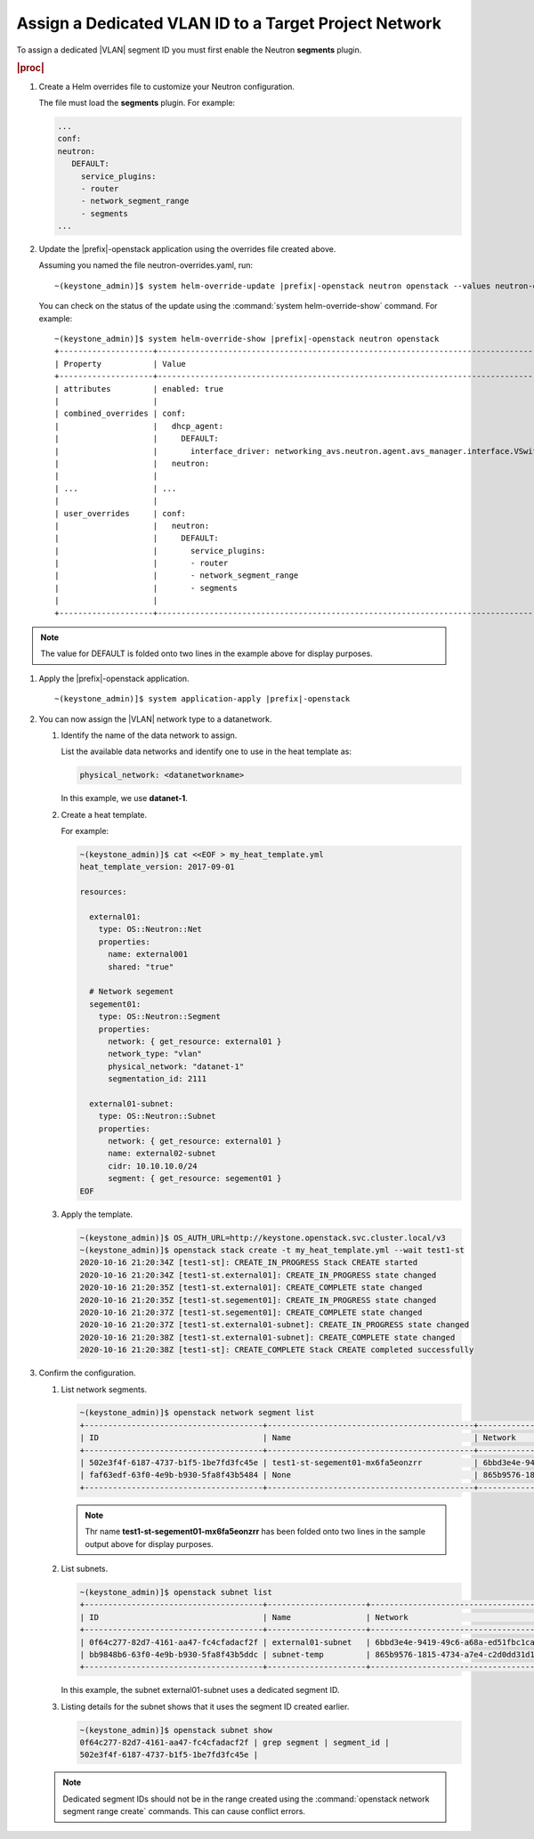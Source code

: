
.. dkn1600946881404
.. _dkn1600946881404:

======================================================
Assign a Dedicated VLAN ID to a Target Project Network
======================================================

To assign a dedicated |VLAN| segment ID you must first enable the Neutron
**segments** plugin.

.. rubric:: |proc|

#.  Create a Helm overrides file to customize your Neutron configuration.

    The file must load the **segments** plugin. For example:

    .. code-block:: none

        ...
        conf:
        neutron:
           DEFAULT:
             service_plugins:
             - router
             - network_segment_range
             - segments
        ...

#.  Update the |prefix|-openstack application using the overrides file created above.

    Assuming you named the file neutron-overrides.yaml, run:

    .. parsed-literal::

        ~(keystone_admin)]$ system helm-override-update |prefix|-openstack neutron openstack --values neutron-overrides.yaml

    You can check on the status of the update using the
    :command:`system helm-override-show` command. For example:

    .. parsed-literal::

        ~(keystone_admin)]$ system helm-override-show |prefix|-openstack neutron openstack
        +--------------------+---------------------------------------------------------------------------------------------------------------------+
        | Property           | Value                                                                                                               |
        +--------------------+---------------------------------------------------------------------------------------------------------------------+
        | attributes         | enabled: true                                                                                                       |
        |                    |                                                                                                                     |
        | combined_overrides | conf:                                                                                                               |
        |                    |   dhcp_agent:                                                                                                       |
        |                    |     DEFAULT:                                                                                                        |
        |                    |       interface_driver: networking_avs.neutron.agent.avs_manager.interface.VSwitchInterfaceDriver                   |
        |                    |   neutron:                                                                                                          |
        |                    |                                                                                                                     |
        | ...                | ...                                                                                                                 |
        |                    |                                                                                                                     |
        | user_overrides     | conf:                                                                                                               |
        |                    |   neutron:                                                                                                          |
        |                    |     DEFAULT:                                                                                                        |
        |                    |       service_plugins:                                                                                              |
        |                    |       - router                                                                                                      |
        |                    |       - network_segment_range                                                                                       |
        |                    |       - segments                                                                                                    |
        |                    |                                                                                                                     |
        +--------------------+---------------------------------------------------------------------------------------------------------------------+

.. note::

    The value for DEFAULT is folded onto two lines in the example above for
    display purposes.

#.  Apply the |prefix|-openstack application.

    .. parsed-literal::

        ~(keystone_admin)]$ system application-apply |prefix|-openstack

#.  You can now assign the |VLAN| network type to a datanetwork.

    #.  Identify the name of the data network to assign.

        List the available data networks and identify one to use in the heat
        template as:

        .. code-block:: none

            physical_network: <datanetworkname>

        In this example, we use **datanet-1**.

    #.  Create a heat template.

        For example:

        .. code-block:: none

            ~(keystone_admin)]$ cat <<EOF > my_heat_template.yml
            heat_template_version: 2017-09-01

            resources:

              external01:
                type: OS::Neutron::Net
                properties:
                  name: external001
                  shared: "true"

              # Network segement
              segement01:
                type: OS::Neutron::Segment
                properties:
                  network: { get_resource: external01 }
                  network_type: "vlan"
                  physical_network: "datanet-1"
                  segmentation_id: 2111

              external01-subnet:
                type: OS::Neutron::Subnet
                properties:
                  network: { get_resource: external01 }
                  name: external02-subnet
                  cidr: 10.10.10.0/24
                  segment: { get_resource: segement01 }
            EOF

    #.  Apply the template.

        .. code-block:: none

            ~(keystone_admin)]$ OS_AUTH_URL=http://keystone.openstack.svc.cluster.local/v3
            ~(keystone_admin)]$ openstack stack create -t my_heat_template.yml --wait test1-st
            2020-10-16 21:20:34Z [test1-st]: CREATE_IN_PROGRESS Stack CREATE started
            2020-10-16 21:20:34Z [test1-st.external01]: CREATE_IN_PROGRESS state changed
            2020-10-16 21:20:35Z [test1-st.external01]: CREATE_COMPLETE state changed
            2020-10-16 21:20:35Z [test1-st.segement01]: CREATE_IN_PROGRESS state changed
            2020-10-16 21:20:37Z [test1-st.segement01]: CREATE_COMPLETE state changed
            2020-10-16 21:20:37Z [test1-st.external01-subnet]: CREATE_IN_PROGRESS state changed
            2020-10-16 21:20:38Z [test1-st.external01-subnet]: CREATE_COMPLETE state changed
            2020-10-16 21:20:38Z [test1-st]: CREATE_COMPLETE Stack CREATE completed successfully


#.  Confirm the configuration.

    #.  List network segments.

        .. code-block:: none

            ~(keystone_admin)]$ openstack network segment list
            +--------------------------------------+--------------------------------------------+--------------------------------------+--------------+---------+
            | ID                                   | Name                                       | Network                              | Network Type | Segment |
            +--------------------------------------+--------------------------------------------+--------------------------------------+--------------+---------+
            | 502e3f4f-6187-4737-b1f5-1be7fd3fc45e | test1-st-segement01-mx6fa5eonzrr           | 6bbd3e4e-9419-49c6-a68a-ed51fbc1cab7 | vlan         |    2111 |
            | faf63edf-63f0-4e9b-b930-5fa8f43b5484 | None                                       | 865b9576-1815-4734-a7e4-c2d0dd31d19c | vlan         |    2001 |
            +--------------------------------------+--------------------------------------------+--------------------------------------+--------------+---------+

        .. note::

            Thr name **test1-st-segement01-mx6fa5eonzrr** has been folded onto
            two lines in the sample output above for display purposes.

    #.  List subnets.

        .. code-block:: none

            ~(keystone_admin)]$ openstack subnet list
            +--------------------------------------+---------------------+--------------------------------------+------------------+
            | ID                                   | Name                | Network                              | Subnet           |
            +--------------------------------------+---------------------+--------------------------------------+------------------+
            | 0f64c277-82d7-4161-aa47-fc4cfadacf2f | external01-subnet   | 6bbd3e4e-9419-49c6-a68a-ed51fbc1cab7 | 10.10.10.0/24    |
            | bb9848b6-63f0-4e9b-b930-5fa8f43b5ddc | subnet-temp         | 865b9576-1815-4734-a7e4-c2d0dd31d19c | 192.168.17.0/24  |
            +--------------------------------------+---------------------+--------------------------------------+------------------+

        In this example, the subnet external01-subnet uses a dedicated segment ID.

    #.  Listing details for the subnet shows that it uses the segment ID created earlier.

        .. code-block:: none

            ~(keystone_admin)]$ openstack subnet show
            0f64c277-82d7-4161-aa47-fc4cfadacf2f | grep segment | segment_id |
            502e3f4f-6187-4737-b1f5-1be7fd3fc45e |

    .. note::
        Dedicated segment IDs should not be in the range created using the
        :command:`openstack network segment range create` commands. This can
        cause conflict errors.

